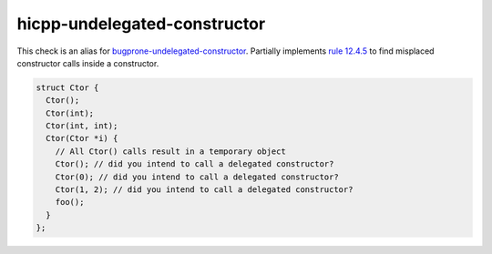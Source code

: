 .. title:: clang-tidy - hicpp-undelegated-construtor
.. meta::
   :http-equiv=refresh: 5;URL=bugprone-undelegated-constructor.html

hicpp-undelegated-constructor
=============================

This check is an alias for `bugprone-undelegated-constructor <bugprone-undelegated-constructor.html>`_.
Partially implements `rule 12.4.5 <http://www.codingstandard.com/rule/12-4-5-use-delegating-constructors-to-reduce-code-duplication/>`_ 
to find misplaced constructor calls inside a constructor.

.. code-block:: c++

  struct Ctor {
    Ctor();
    Ctor(int);
    Ctor(int, int);
    Ctor(Ctor *i) {
      // All Ctor() calls result in a temporary object
      Ctor(); // did you intend to call a delegated constructor? 
      Ctor(0); // did you intend to call a delegated constructor?
      Ctor(1, 2); // did you intend to call a delegated constructor?
      foo();
    }
  };
